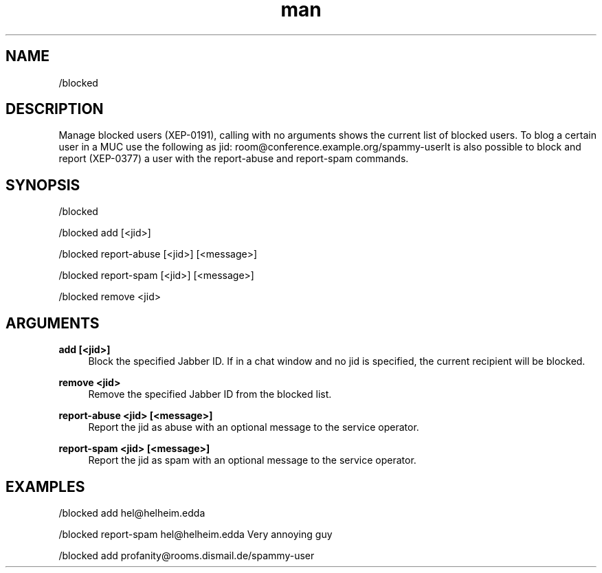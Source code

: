 .TH man 1 "2022-10-12" "0.13.0" "Profanity XMPP client"

.SH NAME
/blocked

.SH DESCRIPTION
Manage blocked users (XEP-0191), calling with no arguments shows the current list of blocked users. To blog a certain user in a MUC use the following as jid: room@conference.example.org/spammy-userIt is also possible to block and report (XEP-0377) a user with the report-abuse and report-spam commands.

.SH SYNOPSIS
/blocked

.LP
/blocked add [<jid>]

.LP
/blocked report-abuse [<jid>] [<message>]

.LP
/blocked report-spam [<jid>] [<message>]

.LP
/blocked remove <jid>

.LP

.SH ARGUMENTS
.PP
\fBadd [<jid>]\fR
.RS 4
Block the specified Jabber ID. If in a chat window and no jid is specified, the current recipient will be blocked.
.RE
.PP
\fBremove <jid>\fR
.RS 4
Remove the specified Jabber ID from the blocked list.
.RE
.PP
\fBreport-abuse <jid> [<message>]\fR
.RS 4
Report the jid as abuse with an optional message to the service operator.
.RE
.PP
\fBreport-spam <jid> [<message>]\fR
.RS 4
Report the jid as spam with an optional message to the service operator.
.RE

.SH EXAMPLES
/blocked add hel@helheim.edda

.LP
/blocked report-spam hel@helheim.edda Very annoying guy

.LP
/blocked add profanity@rooms.dismail.de/spammy-user

.LP
